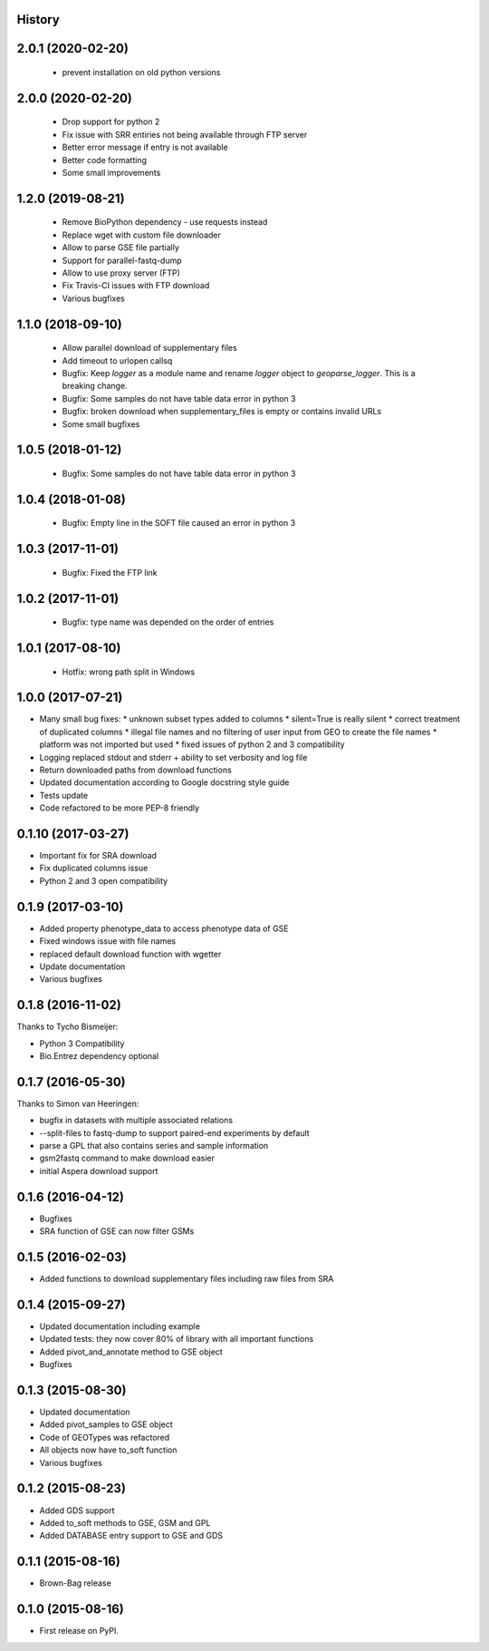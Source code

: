.. :changelog:

History
-------

2.0.1 (2020-02-20)
------------------

 * prevent installation on old python versions

2.0.0 (2020-02-20)
------------------

 * Drop support for python 2

 * Fix issue with SRR entiries not being available through FTP server

 * Better error message if entry is not available

 * Better code formatting

 * Some small improvements


1.2.0 (2019-08-21)
------------------

 * Remove BioPython dependency - use requests instead

 * Replace wget with custom file downloader

 * Allow to parse GSE file partially

 * Support for parallel-fastq-dump

 * Allow to use proxy server (FTP)

 * Fix Travis-CI issues with FTP download

 * Various bugfixes

1.1.0 (2018-09-10)
------------------

 * Allow parallel download of supplementary files
 
 * Add timeout to urlopen callsq

 * Bugfix: Keep `logger` as a module name and rename `logger` object to
   `geoparse_logger`. This is a breaking change.

 * Bugfix: Some samples do not have table data error in python 3
 
 * Bugfix: broken download when supplementary_files is empty or contains invalid URLs
 
 * Some small bugfixes
 

1.0.5 (2018-01-12)
------------------

 * Bugfix: Some samples do not have table data error in python 3

1.0.4 (2018-01-08)
------------------

 * Bugfix: Empty line in the SOFT file caused an error in python 3

1.0.3 (2017-11-01)
------------------

 * Bugfix: Fixed the FTP link

1.0.2 (2017-11-01)
------------------

 * Bugfix: type name was depended on the order of entries

1.0.1 (2017-08-10)
------------------

 * Hotfix: wrong path split in Windows

1.0.0 (2017-07-21)
------------------

* Many small bug fixes:
  * unknown subset types added to columns
  * silent=True is really silent
  * correct treatment of duplicated columns
  * illegal file names and no filtering of user input from GEO to create the file names
  * platform was not imported but used
  * fixed issues of python 2 and 3 compatibility
* Logging replaced stdout and stderr + ability to set verbosity and log file
* Return downloaded paths from download functions
* Updated documentation according to Google docstring style guide
* Tests update
* Code refactored to be more PEP-8 friendly


0.1.10 (2017-03-27)
-------------------

* Important fix for SRA download
* Fix duplicated columns issue
* Python 2 and 3 open compatibility


0.1.9 (2017-03-10)
------------------

* Added property phenotype_data to access phenotype data of GSE
* Fixed windows issue with file names
* replaced default download function with wgetter
* Update documentation
* Various bugfixes

0.1.8 (2016-11-02)
------------------

Thanks to Tycho Bismeijer:

* Python 3 Compatibility
* Bio.Entrez dependency optional


0.1.7 (2016-05-30)
------------------

Thanks to Simon van Heeringen:


* bugfix in datasets with multiple associated relations
* --split-files to fastq-dump to support paired-end experiments by default
* parse a GPL that also contains series and sample information
* gsm2fastq command to make download easier
* initial Aspera download support


0.1.6 (2016-04-12)
------------------

* Bugfixes
* SRA function of GSE can now filter GSMs


0.1.5 (2016-02-03)
------------------

* Added functions to download supplementary files including raw files from SRA

0.1.4 (2015-09-27)
------------------

* Updated documentation including example
* Updated tests: they now cover 80% of library with all important functions
* Added pivot_and_annotate method to GSE object
* Bugfixes

0.1.3 (2015-08-30)
------------------

* Updated documentation
* Added pivot_samples to GSE object
* Code of GEOTypes was refactored
* All objects now have to_soft function
* Various bugfixes

0.1.2 (2015-08-23)
------------------

* Added GDS support
* Added to_soft methods to GSE, GSM and GPL
* Added DATABASE entry support to GSE and GDS

0.1.1 (2015-08-16)
------------------

* Brown-Bag release

0.1.0 (2015-08-16)
------------------

* First release on PyPI.

